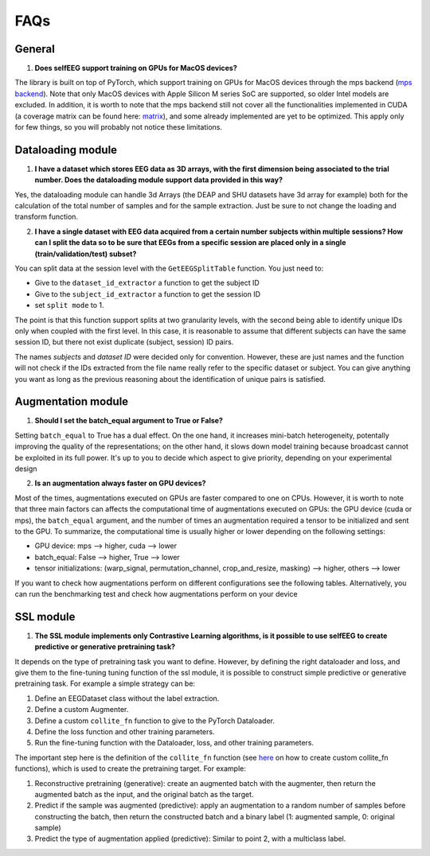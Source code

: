 FAQs
====

General
-------

1) **Does selfEEG support training on GPUs for MacOS devices?**

The library is built on top of PyTorch, which support training on GPUs for MacOS devices through the mps backend
(`mps backend <https://pytorch.org/docs/stable/notes/mps.html>`_). Note that only MacOS devices with Apple Silicon M series SoC are supported, so older Intel models are excluded. In addition, it is worth to note that the mps backend still not cover all the functionalities implemented in CUDA (a coverage matrix can be found here: `matrix  <https://qqaatw.dev/pytorch-mps-ops-coverage/>`_), and some already implemented are yet to be optimized. This apply only for few things, so you will probably not notice these limitations.



Dataloading module
------------------

1) **I have a dataset which stores EEG data as 3D arrays, with the first dimension being associated to the trial number. Does the dataloading module support data provided in this way?**

Yes, the dataloading module can handle 3d Arrays (the DEAP and SHU datasets have 3d array for example) both for the calculation of the total number of samples and for the sample extraction. Just be sure to not change the loading and transform function.


2) **I have a single dataset with EEG data acquired from a certain number subjects within multiple sessions? How can I split the data so to be sure that EEGs from a specific session are placed only in a single (train/validation/test) subset?**

You can split data at the session level with the ``GetEEGSplitTable`` function. You just need to:

- Give to the ``dataset_id_extractor`` a function to get the subject ID
- Give to the ``subject_id_extractor`` a function to get the session ID
- set ``split mode`` to 1. 

The point is that this function support splits at two granularity levels, with the second being able to identify unique IDs only when coupled with the first level. In this case, it is reasonable to assume that different subjects can have the same session ID, but there not exist duplicate (subject, session) ID pairs.

The names `subjects` and `dataset ID` were decided only for convention. However, these are just names and the function will not check if the IDs extracted from the file name really refer to the specific dataset or subject. You can give anything you want as long as the previous reasoning about the identification of unique pairs is satisfied.



Augmentation module
-------------------

1) **Should I set the batch_equal argument to True or False?**

Setting ``batch_equal`` to True has a dual effect. On the one hand, it increases mini-batch heterogeneity, potentally improving the quality of the representations; on the other hand, it slows down model training because broadcast cannot be exploited in its full power. It's up to you to decide which aspect to give priority, depending on your experimental design

2) **Is an augmentation always faster on GPU devices?**

Most of the times, augmentations executed on GPUs are faster compared to one on CPUs. However, it is worth to note that three main factors can affects the computational time of augmentations executed on GPUs: the GPU device (cuda or mps), the ``batch_equal`` argument, and the number of times an augmentation required a tensor to be initialized and sent to the GPU. To summarize, the computational time is usually higher or lower depending on the following settings:

- GPU device: mps --> higher, cuda --> lower
- batch_equal: False --> higher, True --> lower
- tensor initializations:  (warp_signal, permutation_channel, crop_and_resize, masking) --> higher, others --> lower

If you want to check how augmentations perform on different configurations see the following tables. Alternatively, you can run the benchmarking test and check how augmentations perform on your device


SSL module
----------

1) **The SSL module implements only Contrastive Learning algorithms, is it possible to use selfEEG to create predictive or generative pretraining task?**

It depends on the type of pretraining task you want to define. However, by defining the right dataloader and loss, and give them to the fine-tuning tuning function of the ssl module, it is possible to construct simple predictive or generative pretraining task. For example a simple strategy can be:

1. Define an EEGDataset class without the label extraction.
2. Define a custom Augmenter.
3. Define a custom ``collite_fn`` function to give to the PyTorch Dataloader.
4. Define the loss function and other training parameters.
5. Run the fine-tuning function with the Dataloader, loss, and other training parameters.

The important step here is the definition of the ``collite_fn`` function (see `here <https://discuss.pytorch.org/t/how-to-create-a-dataloader-with-variable-size-input/8278?u=ptrblck>`_ on how to create custom collite_fn functions), which is used to create the pretraining target. For example:

1. Reconstructive pretraining (generative): create an augmented batch with the augmenter, then return the augmented batch as the input, and the original batch as the target.
2. Predict if the sample was augmented (predictive): apply an augmentation to a random number of samples before constructing the batch, then return the constructed batch and a binary label (1: augmented sample, 0: original sample)  
3. Predict the type of augmentation applied (predictive): Similar to point 2, with a multiclass label.



















